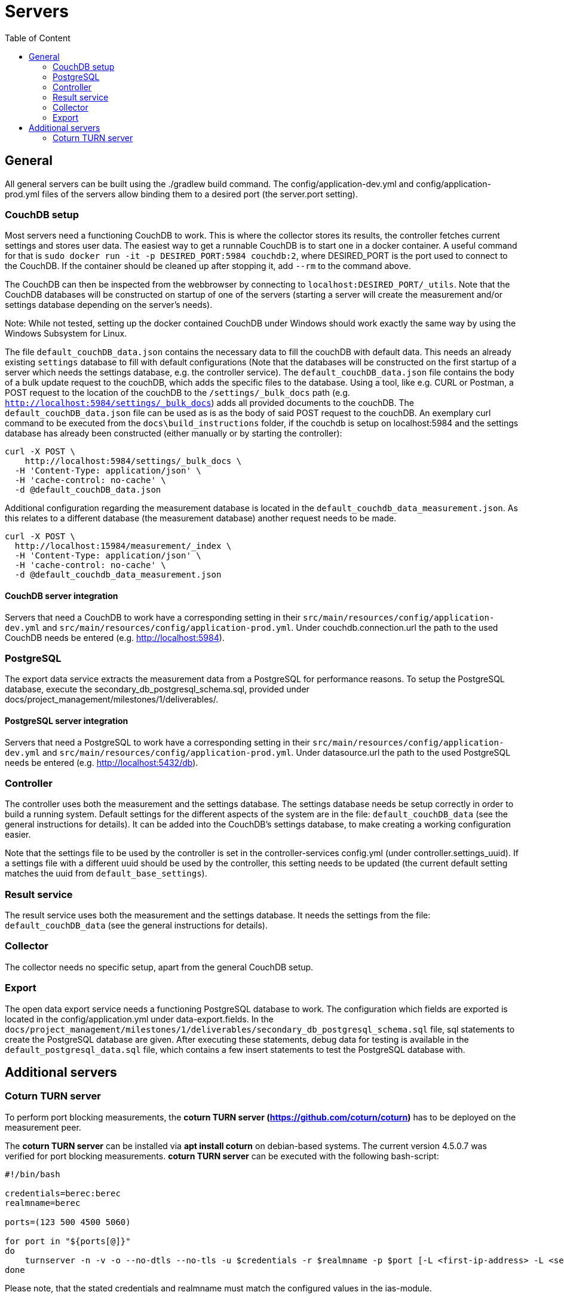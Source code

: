 = Servers
:toc: left
:toc-title: Table of Content

== General

All general servers can be built using the ./gradlew build command.
The config/application-dev.yml and config/application-prod.yml files of the servers allow binding them to a desired port (the server.port setting).

=== CouchDB setup

Most servers need a functioning CouchDB to work. This is where the collector stores its results, the controller fetches current settings and stores user data. The easiest way to get a runnable CouchDB is to start one in a docker container. A useful command for that is `sudo docker run -it -p DESIRED_PORT:5984 couchdb:2`, where DESIRED_PORT is the port used to connect to the CouchDB. If the container should be cleaned up after stopping it, add `--rm` to the command above.

The CouchDB can then be inspected from the webbrowser by connecting to `localhost:DESIRED_PORT/_utils`. Note that the CouchDB databases will be constructed on startup of one of the servers (starting a server will create the measurement and/or settings database depending on the server's needs).

Note: While not tested, setting up the docker contained CouchDB under Windows should work exactly the same way by using the Windows Subsystem for Linux.

The file `default_couchDB_data.json` contains the necessary data to fill the couchDB with default data. This needs an already existing `settings` database to fill with default configurations 
(Note that the databases will be constructed on the first startup of a server which needs the settings database, e.g. the controller service).
The `default_couchDB_data.json` file contains the body of a bulk update request to the couchDB, which adds the specific files to the database.
Using a tool, like e.g. CURL or Postman, a POST request to the location of the couchDB to the `/settings/_bulk_docs` path (e.g. `http://localhost:5984/settings/_bulk_docs`) 
adds all provided documents to the couchDB.
The `default_couchDB_data.json` file can be used as is as the body of said POST request to the couchDB. 
An exemplary curl command to be executed from the `docs\build_instructions` folder, if the couchdb is setup on localhost:5984 and the settings database has already been constructed (either manually or by starting the controller): 

```
curl -X POST \
    http://localhost:5984/settings/_bulk_docs \
  -H 'Content-Type: application/json' \
  -H 'cache-control: no-cache' \
  -d @default_couchDB_data.json
```

Additional configuration regarding the measurement database is located in the `default_couchdb_data_measurement.json`.
As this relates to a different database (the measurement database) another request needs to be made.

```
curl -X POST \
  http://localhost:15984/measurement/_index \
  -H 'Content-Type: application/json' \
  -H 'cache-control: no-cache' \
  -d @default_couchdb_data_measurement.json
```


==== CouchDB server integration

Servers that need a CouchDB to work have a corresponding setting in their `src/main/resources/config/application-dev.yml` and `src/main/resources/config/application-prod.yml`.  Under couchdb.connection.url the path to the  used CouchDB needs be entered (e.g. http://localhost:5984).

=== PostgreSQL

The export data service extracts the measurement data from a PostgreSQL for performance reasons. To setup the PostgreSQL database, execute the secondary_db_postgresql_schema.sql, provided under docs/project_management/milestones/1/deliverables/.

==== PostgreSQL server integration

Servers that need a PostgreSQL to work have a corresponding setting in their `src/main/resources/config/application-dev.yml` and `src/main/resources/config/application-prod.yml`.  Under datasource.url the path to the  used PostgreSQL needs be entered (e.g. http://localhost:5432/db).

=== Controller

The controller uses both the measurement and the settings database. The settings database needs be setup correctly in order to build a running system. Default settings for the different aspects of the system are in the file: `default_couchDB_data` (see the general instructions for details). It can be added into the CouchDB's settings database, to make creating a working configuration easier.

Note that the settings file to be used by the controller is set in the controller-services config.yml (under controller.settings_uuid).  If a settings file with a different uuid should be used by the controller, this setting needs to be updated (the current default setting matches the uuid from `default_base_settings`).

=== Result service

The result service uses both the measurement and the settings database. It needs the settings from the file: `default_couchDB_data` (see the general instructions for details).

=== Collector

The collector needs no specific setup, apart from the general CouchDB setup.

=== Export

The open data export service needs a functioning PostgreSQL database to work. The configuration which fields are exported is located in the config/application.yml under data-export.fields. In the `docs/project_management/milestones/1/deliverables/secondary_db_postgresql_schema.sql` file, sql statements to create the PostgreSQL database are given. After executing these statements, debug data for testing is available in the `default_postgresql_data.sql` file, which contains a few insert statements to test the PostgreSQL database with.

== Additional servers

=== Coturn TURN server

To perform port blocking measurements, the *coturn TURN server (https://github.com/coturn/coturn)* has to be deployed on the measurement peer.

The *coturn TURN server* can be installed via *apt install coturn* on debian-based systems. The current version 4.5.0.7 was verified for port blocking measurements.
*coturn TURN server* can be executed with the following bash-script:

```
#!/bin/bash

credentials=berec:berec
realmname=berec

ports=(123 500 4500 5060)

for port in "${ports[@]}"
do
    turnserver -n -v -o --no-dtls --no-tls -u $credentials -r $realmname -p $port [-L <first-ip-address> -L <second-ip-address> ...]
done
```

Please note, that the stated credentials and realmname must match the configured values in the ias-module.
